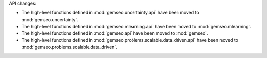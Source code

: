 API changes:

- The high-level functions defined in :mod:`gemseo.uncertainty.api` have been moved to :mod:`gemseo.uncertainty`.
- The high-level functions defined in :mod:`gemseo.mlearning.api` have been moved to :mod:`gemseo.mlearning`.
- The high-level functions defined in :mod:`gemseo.api` have been moved to :mod:`gemseo`.
- The high-level functions defined in :mod:`gemseo.problems.scalable.data_driven.api` have been moved to :mod:`gemseo.problems.scalable.data_driven`.
